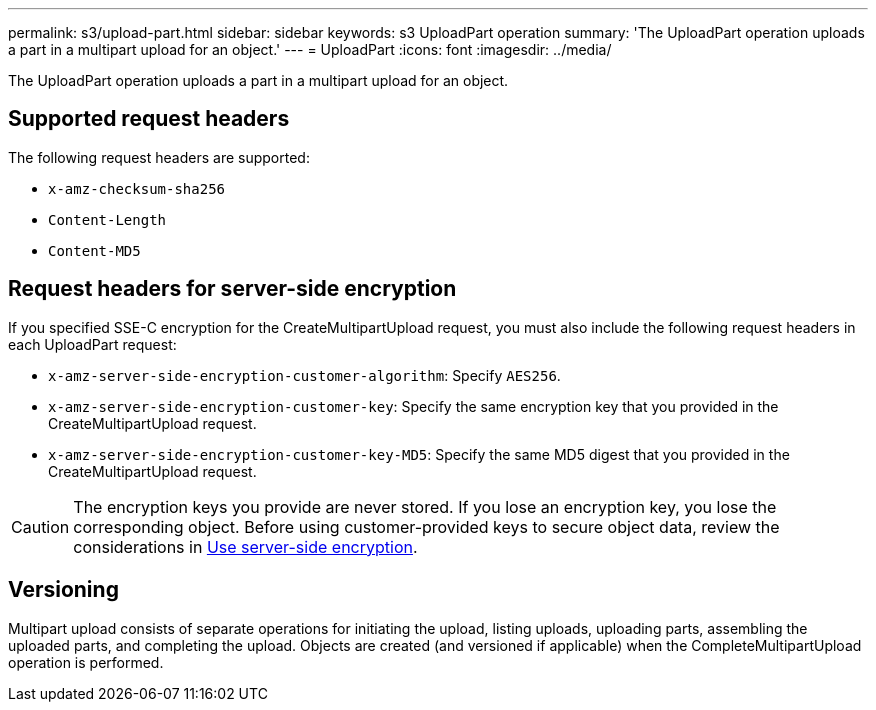 ---
permalink: s3/upload-part.html
sidebar: sidebar
keywords: s3 UploadPart operation
summary: 'The UploadPart operation uploads a part in a multipart upload for an object.'
---
= UploadPart
:icons: font
:imagesdir: ../media/

[.lead]
The UploadPart operation uploads a part in a multipart upload for an object.

== Supported request headers

The following request headers are supported:

* `x-amz-checksum-sha256`
* `Content-Length`
* `Content-MD5`

== Request headers for server-side encryption

If you specified SSE-C encryption for the CreateMultipartUpload request, you must also include the following request headers in each UploadPart request:

* `x-amz-server-side-encryption-customer-algorithm`: Specify `AES256`.
* `x-amz-server-side-encryption-customer-key`: Specify the same encryption key that you provided in the CreateMultipartUpload request.
* `x-amz-server-side-encryption-customer-key-MD5`: Specify the same MD5 digest that you provided in the CreateMultipartUpload request.

CAUTION: The encryption keys you provide are never stored. If you lose an encryption key, you lose the corresponding object. Before using customer-provided keys to secure object data, review the considerations in link:using-server-side-encryption.html[Use server-side encryption].

== Versioning

Multipart upload consists of separate operations for initiating the upload, listing uploads, uploading parts, assembling the uploaded parts, and completing the upload. Objects are created (and versioned if applicable) when the CompleteMultipartUpload operation is performed.

// 2024 MAY 23, SGWS-31243
